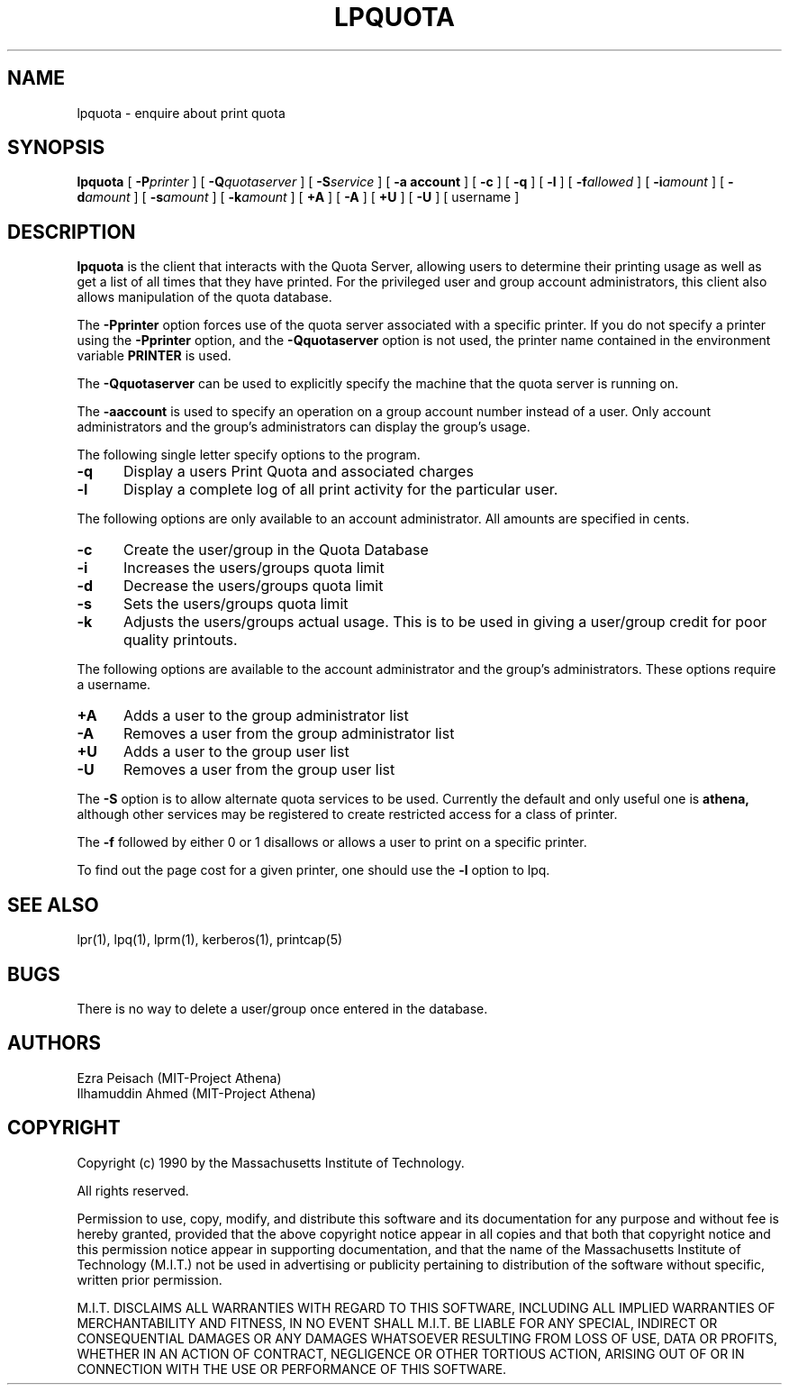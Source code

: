 .\"     $Source: /afs/dev.mit.edu/source/repository/athena/bin/lpr/man/lpquota.1,v $
.\"     $Author: epeisach $
.\"     $Header: /afs/dev.mit.edu/source/repository/athena/bin/lpr/man/lpquota.1,v 1.6 1990-11-16 15:20:16 epeisach Exp $
.\"
.\" Copyright 1990 by the Massachusetts Institute of Technology.  All
.\" rights reserved.  The file /usr/include/mit-copyright.h specifies
.\" the terms and conditions for redistribution.
.\"
.\"
.TH LPQUOTA 1 "April 16, 1990" "MIT Project Athena"
.ds ]W MIT Project Athena
.SH NAME
lpquota \- enquire about print quota
.SH SYNOPSIS
.B lpquota
[
.BI \-P printer
] [
.BI \-Q quotaserver
] [
.BI \-S service
] [
.B \-a account
] [
.B \-c
] [
.B \-q
] [
.BI \-l
] [
.BI \-f allowed
] [
.BI \-i amount
]
[
.BI \-d amount
] [
.BI \-s amount 
] [
.BI \-k amount
] [
.BI \+A
] [
.BI \-A
] [
.BI \+U
] [
.BI \-U
] [
username
]
.SH DESCRIPTION
.B lpquota
is the client that interacts with the Quota Server, allowing users to
determine their printing usage as well as get a list of all times that
they have printed. For the privileged user and group account
administrators, this client also allows manipulation of the quota database.
.PP
The
.B \-Pprinter
option forces use of the quota server associated with a specific printer. 
If you do not specify a printer using the
.B -Pprinter
option, and the 
.B -Qquotaserver 
option is not used, 
the printer name contained in the environment variable
.B PRINTER 
is used.
.PP
The
.B \-Qquotaserver
can be used to explicitly specify the machine that the
quota server is running on.
.PP
The
.B \-aaccount
is used to specify an operation on a group account number instead of a
user. Only account administrators and the group's administrators can 
display the group's usage.
.PP
The following single letter specify options to the program.
.IP \fB\-q\fP 5
Display a users Print Quota and associated charges
.IP \fB\-l\fP 5
Display a complete log of all print activity for the particular user.
.PP
The following options are only available to an account administrator. 
All amounts are specified in cents.
.IP \fB\-c\fP 5
Create the user/group in the Quota Database
.IP \fB\-i\fP 5
Increases the users/groups quota limit
.IP \fB\-d\fP 5
Decrease the users/groups quota limit
.IP \fB\-s\fP 5
Sets the users/groups quota limit
.IP \fB\-k\fP 5
Adjusts the users/groups actual usage. This is to be used in giving a
user/group credit for poor quality printouts.
.PP
The following options are available to the account administrator and the
group's administrators. These options require a username.
.PP
.IP \fB\+A\fP 5
Adds a user to the group administrator list
.IP \fB\-A\fP 5
Removes a user from the group administrator list
.IP \fB\+U\fP 5
Adds a user to the group user list
.IP \fB\-U\fP 5
Removes a user from the group user list
.PP
The 
.B \-S 
option is to allow alternate quota services to be used. Currently the
default and only useful one is 
.B athena,
although other services may be registered to create restricted access
for a class of printer.
.PP
The 
.B \-f 
followed by either 0 or 1 disallows or allows a user to print on a
specific printer.
.PP
To find out the page cost for a given printer, one should use the 
.B \-l
option to lpq.
.SH "SEE ALSO"
lpr(1),
lpq(1),
lprm(1),
kerberos(1),
printcap(5)
.SH BUGS
There is no way to delete a user/group once entered in the database.
.SH AUTHORS
Ezra Peisach (MIT-Project Athena)
.br
Ilhamuddin Ahmed (MIT-Project Athena)
.SH COPYRIGHT
Copyright (c) 1990 by the Massachusetts Institute of Technology.
.PP
All rights reserved.
.PP
Permission to use, copy, modify, and distribute this software and its
documentation for any purpose and without fee is hereby granted,
provided that the above copyright notice appear in all copies and that
both that copyright notice and this permission notice appear in
supporting documentation, and that the name of the Massachusetts
Institute of Technology (M.I.T.) not be used in advertising or publicity
pertaining to distribution of the software without specific, written
prior permission.
.PP
M.I.T. DISCLAIMS ALL WARRANTIES WITH REGARD TO THIS SOFTWARE, INCLUDING
ALL IMPLIED WARRANTIES OF MERCHANTABILITY AND FITNESS, IN NO EVENT SHALL
M.I.T. BE LIABLE FOR ANY SPECIAL, INDIRECT OR CONSEQUENTIAL DAMAGES OR
ANY DAMAGES WHATSOEVER RESULTING FROM LOSS OF USE, DATA OR PROFITS,
WHETHER IN AN ACTION OF CONTRACT, NEGLIGENCE OR OTHER TORTIOUS ACTION,
ARISING OUT OF OR IN CONNECTION WITH THE USE OR PERFORMANCE OF THIS
SOFTWARE.




